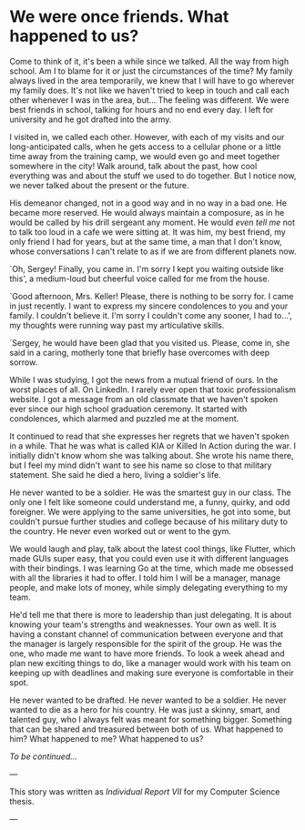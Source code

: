 * We were once friends. What happened to us?

Come to think of it, it's been a while since we talked. All the way from high
school. Am I to blame for it or just the circumstances of the time? My family
always lived in the area temporarily, we knew that I will have to go wherever my
family does. It's not like we haven't tried to keep in touch and call each other
whenever I was in the area, but... The feeling was different. We were best
friends in school, talking for hours and no end every day. I left for university
and he got drafted into the army.

I visited in, we called each other. However, with each of my visits and our
long-anticipated calls, when he gets access to a cellular phone or a
little time away from the training camp, we would even go and meet together
somewhere in the city! Walk around, talk about the past, how cool everything was
and about the stuff we used to do together. But I notice now, we never talked
about the present or the future.

His demeanor changed, not in a good way and in no way in a bad one. He became
more reserved. He would always maintain a composure, as in he would be called by
his drill sergeant any moment. He would /even tell me/ not to talk too loud in a cafe
we were sitting at. It was him, my best friend, my only friend I had for years,
but at the same time, a man that I don't know, whose conversations I can't
relate to as if we are from different planets now.

`Oh, Sergey! Finally, you came in. I'm sorry I kept you waiting outside like
this', a medium-loud but cheerful voice called for me from the house.

`Good afternoon, Mrs. Keller! Please, there is nothing to be sorry for. I came
in just recently. I want to express my sincere condolences to you and your
family. I couldn't believe it. I'm sorry I couldn't come any sooner, I had to...',
my thoughts were running way past my articulative skills.

`Sergey, he would have been glad that you visited us. Please, come in, she said
in a caring, motherly tone that briefly hase overcomes with deep sorrow. 

While I was studying, I got the news from a mutual friend of ours. In the worst
places of all. On LinkedIn. I rarely ever open that toxic professionalism
website. I got a message from an old classmate that we haven't spoken ever since
our high school graduation ceremony. It started with condolences, which alarmed
and puzzled me at the moment.

It continued to read that she expresses her regrets that we haven't spoken in
a while. That he was what is called KIA or Killed In Action during the war. I
initially didn't know whom she was talking about. She wrote his name there, but I
feel my mind didn't want to see his name so close to that military
statement. She said he died a hero, living a soldier's life.

He never wanted to be a soldier. He was the smartest guy in our class. The only
one I felt like someone could understand me, a funny, quirky, and odd
foreigner. We were applying to the same universities, he got into some, but
couldn't pursue further studies and college because of his military duty to the
country. He never even worked out or went to the gym.

We would laugh and play, talk about the latest cool things, like Flutter, which made
GUIs super easy, that you could even use it with different languages with their
bindings. I was learning Go at the time, which made me obsessed with all the
libraries it had to offer. I told him I will be a manager, manage people, and make 
lots of money, while simply delegating everything to my team.

He'd tell me that there is more to leadership than just delegating. It is about
knowing your team's strengths and weaknesses. Your own as well. It is having a
constant channel of communication between everyone and that the manager is
largely responsible for the spirit of the group. He was the one, who made me
want to have more friends. To look a week ahead and plan new exciting things to
do, like a manager would work with his team on keeping up with deadlines and
making sure everyone is comfortable in their spot. 

He never wanted to be drafted. He never wanted to be a soldier. He never wanted to
die as a hero for his country. He was just a skinny, smart, and talented guy,
who I always felt was meant for something bigger. Something that can be shared
and treasured between both of us. What happened to him? What happened to me?
What happened to us?

/To be continued.../

---

This story was written as [[report7.pdf][Individual Report VII]] for my Computer Science thesis.

---
